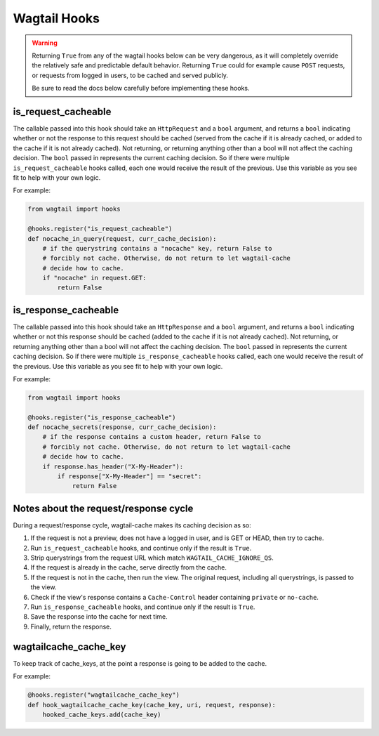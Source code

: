 Wagtail Hooks
=============

.. warning::

   Returning ``True`` from any of the wagtail hooks below can be very dangerous,
   as it will completely override the relatively safe and predictable default
   behavior. Returning ``True`` could for example cause ``POST`` requests, or
   requests from logged in users, to be cached and served publicly.

   Be sure to read the docs below carefully before implementing these hooks.


is_request_cacheable
--------------------

The callable passed into this hook should take an ``HttpRequest`` and a ``bool``
argument, and returns a ``bool`` indicating whether or not the response to this
request should be cached (served from the cache if it is already cached, or
added to the cache if it is not already cached). Not returning, or returning
anything other than a bool will not affect the caching decision. The ``bool``
passed in represents the current caching decision. So if there were multiple
``is_request_cacheable`` hooks called, each one would receive the result of the
previous. Use this variable as you see fit to help with your own logic.

For example:

.. code-block:: python

    from wagtail import hooks

    @hooks.register("is_request_cacheable")
    def nocache_in_query(request, curr_cache_decision):
        # if the querystring contains a "nocache" key, return False to
        # forcibly not cache. Otherwise, do not return to let wagtail-cache
        # decide how to cache.
        if "nocache" in request.GET:
            return False


is_response_cacheable
---------------------

The callable passed into this hook should take an ``HttpResponse`` and a
``bool`` argument, and returns a ``bool`` indicating whether or not this
response should be cached (added to the cache if it is not already cached). Not
returning, or returning anything other than a bool will not affect the caching
decision. The ``bool`` passed in represents the current caching decision. So if
there were multiple ``is_response_cacheable`` hooks called, each one would
receive the result of the previous. Use this variable as you see fit to help
with your own logic.

For example:

.. code-block:: python

    from wagtail import hooks

    @hooks.register("is_response_cacheable")
    def nocache_secrets(response, curr_cache_decision):
        # if the response contains a custom header, return False to
        # forcibly not cache. Otherwise, do not return to let wagtail-cache
        # decide how to cache.
        if response.has_header("X-My-Header"):
            if response["X-My-Header"] == "secret":
                return False


Notes about the request/response cycle
--------------------------------------

During a request/response cycle, wagtail-cache makes its caching decision as so:

#. If the request is not a preview, does not have a logged in user, and is GET
   or HEAD, then try to cache.
#. Run ``is_request_cacheable`` hooks, and continue only if the result is
   ``True``.
#. Strip querystrings from the request URL which match
   ``WAGTAIL_CACHE_IGNORE_QS``.
#. If the request is already in the cache, serve directly from the cache.
#. If the request is not in the cache, then run the view. The original request,
   including all querystrings, is passed to the view.
#. Check if the view's response contains a ``Cache-Control`` header containing
   ``private`` or ``no-cache``.
#. Run ``is_response_cacheable`` hooks, and continue only if the result is
   ``True``.
#. Save the response into the cache for next time.
#. Finally, return the response.


wagtailcache_cache_key
----------------------

To keep track of cache_keys, at the point a response is going to be added to the cache.

For example:

.. code-block:: python

    @hooks.register("wagtailcache_cache_key")
    def hook_wagtailcache_cache_key(cache_key, uri, request, response):
        hooked_cache_keys.add(cache_key)
